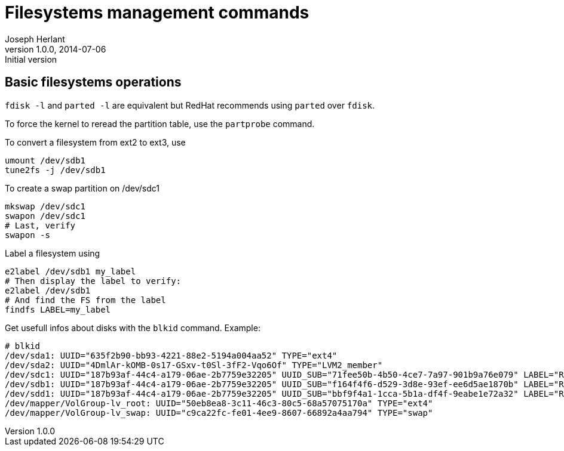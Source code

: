 Filesystems management commands
===============================
Joseph Herlant
v1.0.0, 2014-07-06 : Initial version
:Author Initials: Joseph Herlant
:description: A cheasheet about classic filesystem managemement commands.
:keywords: swap, partition, filesystem, FS, label

Basic filesystems operations
----------------------------

`fdisk -l` and `parted -l` are equivalent but RedHat recommends using `parted`
over `fdisk`.

To force the kernel to reread the partition table, use the `partprobe` command.

To convert a filesystem from ext2 to ext3, use

[source, shell]
-----
umount /dev/sdb1
tune2fs -j /dev/sdb1
-----

To create a swap partition on /dev/sdc1

[source, shell]
-----
mkswap /dev/sdc1
swapon /dev/sdc1
# Last, verify
swapon -s
-----

Label a filesystem using

[source, shell]
-----
e2label /dev/sdb1 my_label
# Then display the label to verify:
e2label /dev/sdb1
# And find the FS from the label
findfs LABEL=my_label
-----

Get usefull infos about disks with the `blkid` command. Example:

-----
# blkid
/dev/sda1: UUID="635f2b90-bb93-4221-88e2-5194a004aa52" TYPE="ext4" 
/dev/sda2: UUID="4DmlAr-kOMB-0s17-GSxv-t0Sl-3fF2-Vqo6Of" TYPE="LVM2_member" 
/dev/sdc1: UUID="187b93af-44c4-a179-06ae-2b7759e32205" UUID_SUB="71fee50b-4b50-4ce7-7a97-901b9a76e079" LABEL="RHEL01:0" TYPE="linux_raid_member" 
/dev/sdb1: UUID="187b93af-44c4-a179-06ae-2b7759e32205" UUID_SUB="f164f4f6-d529-3d8e-93ef-ee6d5ae1870b" LABEL="RHEL01:0" TYPE="linux_raid_member" 
/dev/sdd1: UUID="187b93af-44c4-a179-06ae-2b7759e32205" UUID_SUB="bbf9f4a1-1cca-5b1a-df4f-9eabe1e72a32" LABEL="RHEL01:0" TYPE="linux_raid_member" 
/dev/mapper/VolGroup-lv_root: UUID="50eb8ea8-3c11-46c3-80c5-68a57075170a" TYPE="ext4" 
/dev/mapper/VolGroup-lv_swap: UUID="c9ca22fc-fe01-4ee9-8607-66892a4aa794" TYPE="swap" 
-----


